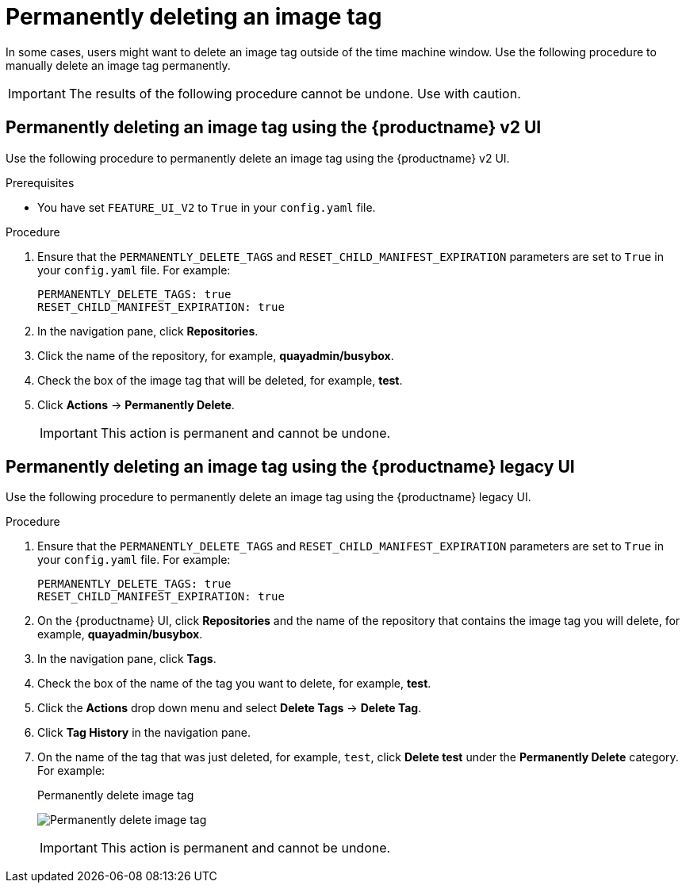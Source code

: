 :_mod-docs-content-type: PROCEDURE
[id="deleting-tag-permanently"]
= Permanently deleting an image tag

In some cases, users might want to delete an image tag outside of the time machine window. Use the following procedure to manually delete an image tag permanently. 

[IMPORTANT]
====
The results of the following procedure cannot be undone. Use with caution.
====

[id="permanently-deleting-image-tag-v2-ui"]
== Permanently deleting an image tag using the {productname} v2 UI 

Use the following procedure to permanently delete an image tag using the {productname} v2 UI.

.Prerequisites 

* You have set `FEATURE_UI_V2` to `True` in your `config.yaml` file. 

.Procedure 

. Ensure that the `PERMANENTLY_DELETE_TAGS` and `RESET_CHILD_MANIFEST_EXPIRATION` parameters are set to `True` in your `config.yaml` file. For example:
+
[source,yaml]
----
PERMANENTLY_DELETE_TAGS: true
RESET_CHILD_MANIFEST_EXPIRATION: true
----

. In the navigation pane, click *Repositories*. 

. Click the name of the repository, for example, *quayadmin/busybox*. 

. Check the box of the image tag that will be deleted, for example, *test*. 

. Click *Actions* -> *Permanently Delete*. 
+
[IMPORTANT]
====
This action is permanent and cannot be undone. 
====


[id="permanently-deleting-image-tag-legacy-ui"]
== Permanently deleting an image tag using the {productname} legacy UI 

Use the following procedure to permanently delete an image tag using the {productname} legacy UI. 

.Procedure

. Ensure that the `PERMANENTLY_DELETE_TAGS` and `RESET_CHILD_MANIFEST_EXPIRATION` parameters are set to `True` in your `config.yaml` file. For example:
+
[source,yaml]
----
PERMANENTLY_DELETE_TAGS: true
RESET_CHILD_MANIFEST_EXPIRATION: true
----

. On the {productname} UI, click *Repositories* and the name of the repository that contains the image tag you will delete, for example, *quayadmin/busybox*. 

. In the navigation pane, click *Tags*. 

. Check the box of the name of the tag you want to delete, for example, *test*. 

. Click the *Actions* drop down menu and select *Delete Tags* -> *Delete Tag*. 

. Click *Tag History* in the navigation pane. 

. On the name of the tag that was just deleted, for example, `test`, click *Delete test* under the *Permanently Delete* category. For example: 
+
.Permanently delete image tag
+
image:permanently-delete-image-tag.png[Permanently delete image tag]
+
[IMPORTANT]
====
This action is permanent and cannot be undone. 
====
